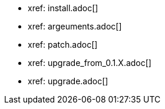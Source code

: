 * xref: install.adoc[]
* xref: argeuments.adoc[]
* xref: patch.adoc[]
* xref: upgrade_from_0.1.X.adoc[]
* xref: upgrade.adoc[]
